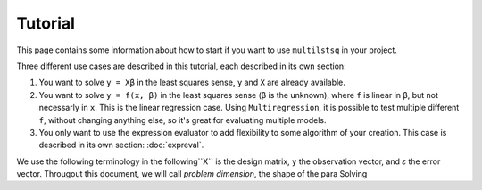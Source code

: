 Tutorial
========

This page contains some information about how to start if you want to use ``multilstsq`` in your project.

Three different use cases are described in this tutorial, each described in its own section:

1. You want to solve ``y = Xβ`` in the least squares sense, ``y`` and ``X`` are already available.
2. You want to solve ``y = f(x, β)`` in the least squares sense (``β`` is the unknown), where ``f`` is linear in ``β``, but not necessarly in ``x``. This is the linear regression case. Using ``Multiregression``, it is possible to test multiple different ``f``, without changing anything else, so it's great for evaluating multiple models.
3. You only want to use the expression evaluator to add flexibility to some algorithm of your creation. This case is described in its own section: :doc:`expreval`.

We use the following terminology in the following``X`` is the design matrix, ``y`` the observation vector, and `ε` the error vector.
Througout this document, we will call `problem dimension`, the shape of the para
Solving
